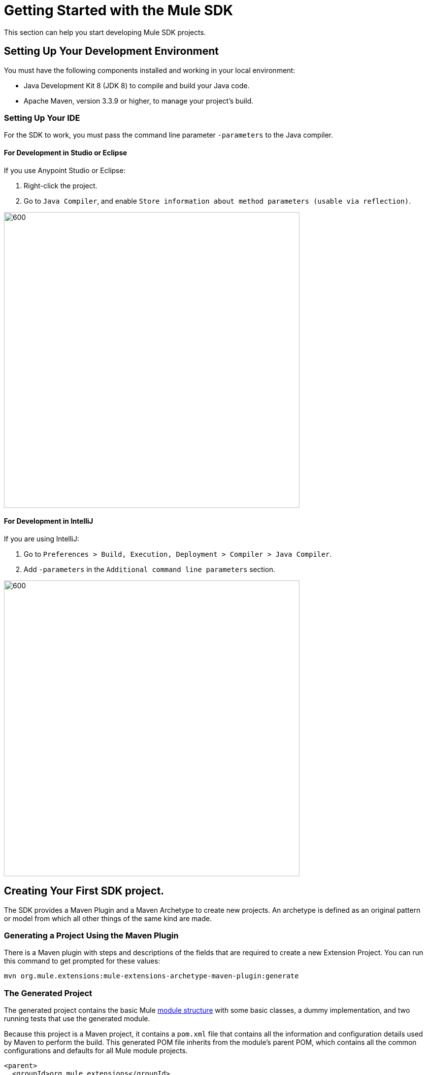 = Getting Started with the Mule SDK
:keywords: mule, sdk, create, new, project, getting, started

This section can help you start developing Mule SDK projects.

[[setup]]
== Setting Up Your Development Environment

You must have the following components installed and working in your local environment:

* Java Development Kit 8 (JDK 8) to compile and build your Java code.

* Apache Maven, version 3.3.9 or higher, to manage your project’s build.

[[setup_ide]]
=== Setting Up Your IDE

For the SDK to work, you must pass the command line parameter `-parameters` to the Java compiler.

==== For Development in Studio or Eclipse

If you use Anypoint Studio or Eclipse:

. Right-click the project.
. Go to `Java Compiler`, and enable `Store information about method parameters (usable via reflection)`.

image::getting-started/eclipse_config.gif[600,600]

==== For Development in IntelliJ

If you are using IntelliJ:

. Go to `Preferences > Build, Execution, Deployment > Compiler > Java Compiler`.
. Add `-parameters` in the `Additional command line parameters` section.

image::getting-started/intellij_config.gif[600,600]

== Creating Your First SDK project.

The SDK provides a Maven Plugin and a Maven Archetype to create new projects. An archetype is defined as an original pattern or model from which all other things of the same kind are made.

=== Generating a Project Using the Maven Plugin

There is a Maven plugin with steps and descriptions of the fields that are required to create a new Extension Project. You can run this command to get prompted for these values:

----
mvn org.mule.extensions:mule-extensions-archetype-maven-plugin:generate
----

=== The Generated Project

The generated project contains the basic Mule <<module-structure#, module structure>> with some basic classes, a dummy implementation, and two running tests that use the generated module.

Because this project is a Maven project, it contains a `pom.xml` file that contains all the information and configuration details used by Maven to perform the build. This generated POM file inherits from the module's parent POM, which contains all the common configurations and defaults for all Mule module projects.

[source, xml, linenums]
----
<parent>
  <groupId>org.mule.extensions</groupId>
  <artifactId>mule-modules-parent</artifactId>
  <version>1.1.0</version>
</parent>
----

== Building the Project

Once your project is generated, you can build it by running the following command:

----
mvn clean install
----

You run this command to compile your project, run the tests, and install the project in your local Maven repository.

== Start Developing

Now you are ready to add your custom module code.

You need to find the `@Extension` annotated class and then
examine <<module-structure#, module structure>> and the different
elements that you can add to a module.

NOTE: Different features are available in different vesions of the SDK.
See link:choosing-version[Choosing the SDK version] to pick the right version for your connector.
